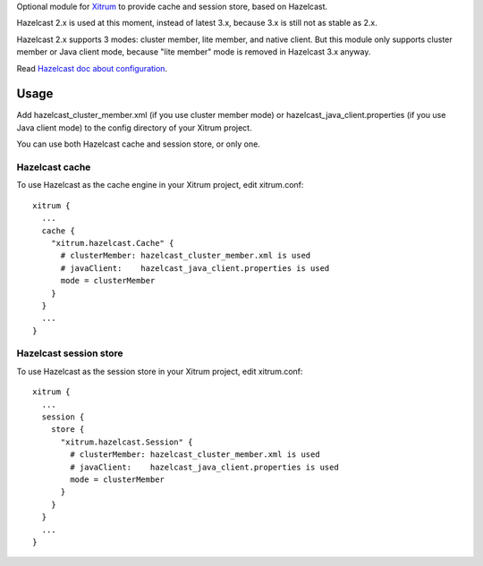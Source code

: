 Optional module for `Xitrum <http://ngocdaothanh.github.io/xitrum/>`_
to provide cache and session store, based on Hazelcast.

Hazelcast 2.x is used at this moment, instead of latest 3.x, because 3.x is still
not as stable as 2.x.

Hazelcast 2.x supports 3 modes: cluster member, lite member, and native client.
But this module only supports cluster member or Java client mode, because
"lite member" mode is removed in Hazelcast 3.x anyway.

Read `Hazelcast doc about configuration <http://hazelcast.com/docs/2.6/manual/single_html/#Config>`_.

Usage
-----

Add hazelcast_cluster_member.xml (if you use cluster member mode) or
hazelcast_java_client.properties (if you use Java client mode) to the
config directory of your Xitrum project.

You can use both Hazelcast cache and session store, or only one.

Hazelcast cache
~~~~~~~~~~~~~~~

To use Hazelcast as the cache engine in your Xitrum project, edit xitrum.conf:

::

  xitrum {
    ...
    cache {
      "xitrum.hazelcast.Cache" {
        # clusterMember: hazelcast_cluster_member.xml is used
        # javaClient:    hazelcast_java_client.properties is used
        mode = clusterMember
      }
    }
    ...
  }

Hazelcast session store
~~~~~~~~~~~~~~~~~~~~~~~

To use Hazelcast as the session store in your Xitrum project, edit xitrum.conf:

::

  xitrum {
    ...
    session {
      store {
        "xitrum.hazelcast.Session" {
          # clusterMember: hazelcast_cluster_member.xml is used
          # javaClient:    hazelcast_java_client.properties is used
          mode = clusterMember
        }
      }
    }
    ...
  }
